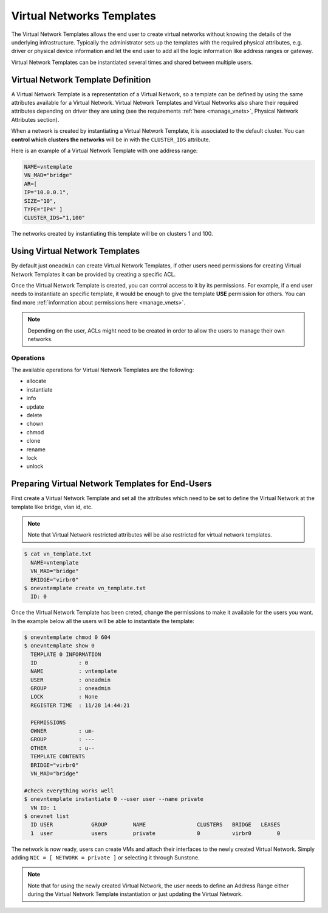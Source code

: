 .. _vn_templates:

================================================================================
Virtual Networks Templates
================================================================================

The Virtual Network Templates allows the end user to create virtual networks without knowing the details of the underlying infrastructure. Typically the administrator sets up the templates with the required physical attributes, e.g. driver or physical device information and let the end user to add all the logic information like address ranges or gateway.

Virtual Network Templates can be instantiated several times and shared between multiple users.

Virtual Network Template Definition
================================================================================

A Virtual Network Template is a representation of a Virtual Network, so a template can be defined by using the same attributes available for a Virtual Network. Virtual Network Templates and Virtual Networks also share their required attributes depending on driver they are using (see the requirements :ref:`here <manage_vnets>`, Physical Network Attributes section).

When a network is created by instantiating a Virtual Network Template, it is associated to the default cluster. You can **control which clusters the networks** will be in with the ``CLUSTER_IDS`` attribute.

Here is an example of a Virtual Network Template with one address range:

.. code::

    NAME=vntemplate
    VN_MAD="bridge"
    AR=[
    IP="10.0.0.1",
    SIZE="10",
    TYPE="IP4" ]
    CLUSTER_IDS="1,100"

The networks created by instantiating this template will be on clusters 1 and 100.

Using Virtual Network Templates
================================================================================

By default just ``oneadmin`` can create Virtual Network Templates, if other users need permissions for creating Virtual Network Templates it can be provided by creating a specific ACL.

Once the Virtual Network Template is created, you can control access to it by its permissions. For example, if a end user needs to instantiate an specific template, it would be enough to give the template **USE** permission for others. You can find more :ref:`information about permissions here <manage_vnets>`.

.. note:: Depending on the user, ACLs might need to be created in order to allow the users to manage their own networks.

Operations
------------------------------------

The available operations for Virtual Network Templates are the following:

- allocate
- instantiate
- info
- update
- delete
- chown
- chmod
- clone
- rename
- lock
- unlock

Preparing Virtual Network Templates for End-Users
================================================================================

First create a Virtual Network Template and set all the attributes which need to be set to define the Virtual Network at the template like bridge, vlan id, etc.

.. note:: Note that Virtual Network restricted attributes will be also restricted for virtual network templates.

.. code::

    $ cat vn_template.txt
      NAME=vntemplate
      VN_MAD="bridge"
      BRIDGE="virbr0"
    $ onevntemplate create vn_template.txt
      ID: 0

Once the Virtual Network Template has been creted, change the permissions to make it available for the users you want. In the example below all the users will be able to instantiate the template:

.. code::

    $ onevntemplate chmod 0 604
    $ onevntemplate show 0
      TEMPLATE 0 INFORMATION
      ID             : 0
      NAME           : vntemplate
      USER           : oneadmin
      GROUP          : oneadmin
      LOCK           : None
      REGISTER TIME  : 11/28 14:44:21

      PERMISSIONS
      OWNER          : um-
      GROUP          : ---
      OTHER          : u--
      TEMPLATE CONTENTS
      BRIDGE="virbr0"
      VN_MAD="bridge"

    #check everything works well
    $ onevntemplate instantiate 0 --user user --name private
      VN ID: 1
    $ onevnet list
      ID USER            GROUP        NAME                CLUSTERS   BRIDGE   LEASES
      1  user            users        private             0          virbr0        0

The network is now ready, users can create VMs and attach their interfaces to the newly created Virtual Network. Simply adding ``NIC = [ NETWORK = private ]`` or selecting it through Sunstone.

.. note:: Note that for using the newly created Virtual Network, the user needs to define an Address Range either during the Virtual Network Template instantiation or just updating the Virtual Network.
